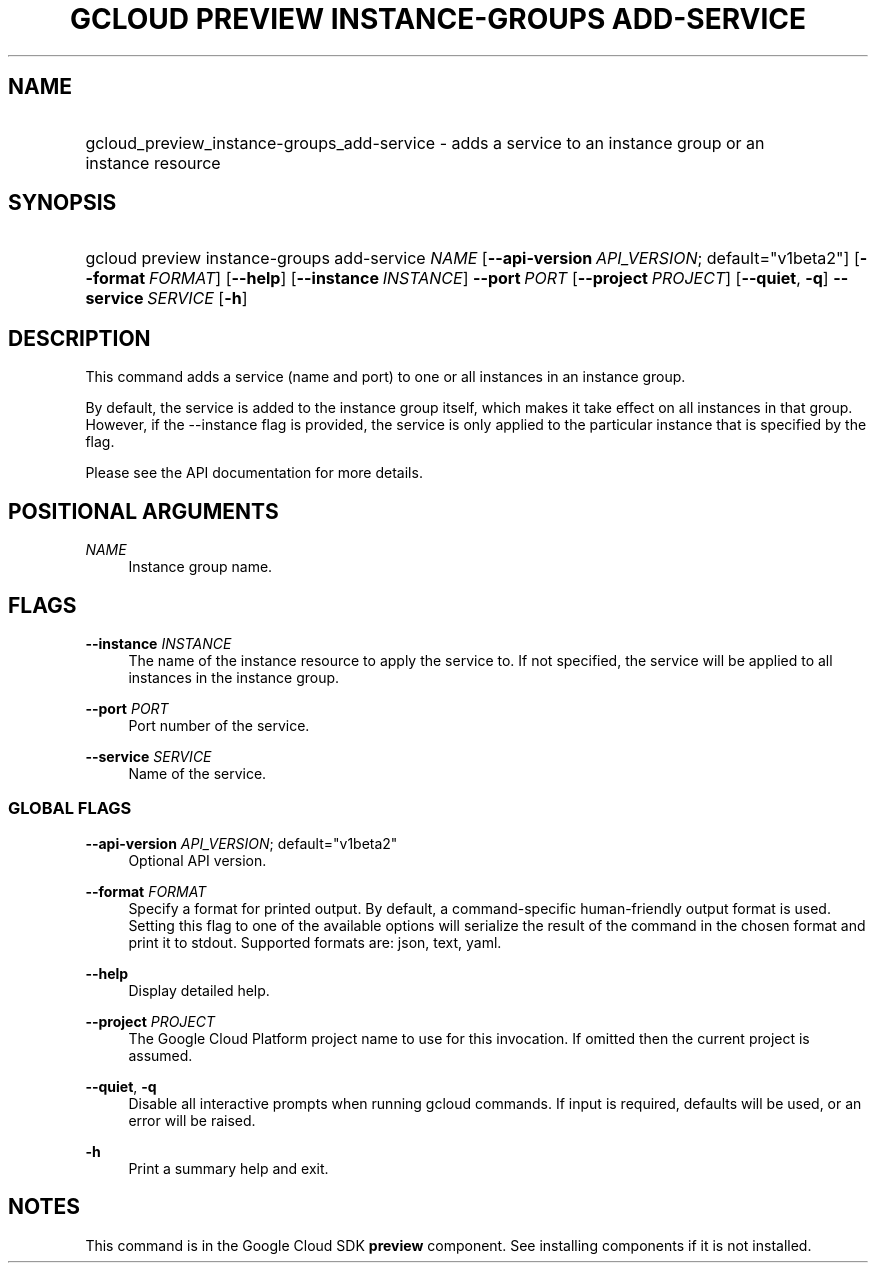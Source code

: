 .TH "GCLOUD PREVIEW INSTANCE-GROUPS ADD-SERVICE" "1" "" "" ""
.ie \n(.g .ds Aq \(aq
.el       .ds Aq '
.nh
.ad l
.SH "NAME"
.HP
gcloud_preview_instance-groups_add-service \- adds a service to an instance group or an instance resource
.SH "SYNOPSIS"
.HP
gcloud\ preview\ instance\-groups\ add\-service\ \fINAME\fR [\fB\-\-api\-version\fR\ \fIAPI_VERSION\fR;\ default="v1beta2"] [\fB\-\-format\fR\ \fIFORMAT\fR] [\fB\-\-help\fR] [\fB\-\-instance\fR\ \fIINSTANCE\fR] \fB\-\-port\fR\ \fIPORT\fR [\fB\-\-project\fR\ \fIPROJECT\fR] [\fB\-\-quiet\fR,\ \fB\-q\fR] \fB\-\-service\fR\ \fISERVICE\fR [\fB\-h\fR]
.SH "DESCRIPTION"
.sp
This command adds a service (name and port) to one or all instances in an instance group\&.
.sp
By default, the service is added to the instance group itself, which makes it take effect on all instances in that group\&. However, if the \-\-instance flag is provided, the service is only applied to the particular instance that is specified by the flag\&.
.sp
Please see the API documentation for more details\&.
.SH "POSITIONAL ARGUMENTS"
.PP
\fINAME\fR
.RS 4
Instance group name\&.
.RE
.SH "FLAGS"
.PP
\fB\-\-instance\fR \fIINSTANCE\fR
.RS 4
The name of the instance resource to apply the service to\&. If not specified, the service will be applied to all instances in the instance group\&.
.RE
.PP
\fB\-\-port\fR \fIPORT\fR
.RS 4
Port number of the service\&.
.RE
.PP
\fB\-\-service\fR \fISERVICE\fR
.RS 4
Name of the service\&.
.RE
.SS "GLOBAL FLAGS"
.PP
\fB\-\-api\-version\fR \fIAPI_VERSION\fR; default="v1beta2"
.RS 4
Optional API version\&.
.RE
.PP
\fB\-\-format\fR \fIFORMAT\fR
.RS 4
Specify a format for printed output\&. By default, a command\-specific human\-friendly output format is used\&. Setting this flag to one of the available options will serialize the result of the command in the chosen format and print it to stdout\&. Supported formats are:
json,
text,
yaml\&.
.RE
.PP
\fB\-\-help\fR
.RS 4
Display detailed help\&.
.RE
.PP
\fB\-\-project\fR \fIPROJECT\fR
.RS 4
The Google Cloud Platform project name to use for this invocation\&. If omitted then the current project is assumed\&.
.RE
.PP
\fB\-\-quiet\fR, \fB\-q\fR
.RS 4
Disable all interactive prompts when running gcloud commands\&. If input is required, defaults will be used, or an error will be raised\&.
.RE
.PP
\fB\-h\fR
.RS 4
Print a summary help and exit\&.
.RE
.SH "NOTES"
.sp
This command is in the Google Cloud SDK \fBpreview\fR component\&. See installing components if it is not installed\&.
